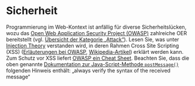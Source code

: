 # Local IspellDict: de
#+STARTUP: showeverything
# Copyright (C) 2018-2019 Jens Lechtenbörger
# SPDX-License-Identifier: CC-BY-SA-4.0

#+KEYWORDS: OWASP, Cross-Site Scripting, XSS,

* Sicherheit

Programmierung im Web-Kontext ist anfällig für diverse
Sicherheitslücken, wozu das
[[https://www.owasp.org/][Open Web Application Security Project (OWASP)]]
zahlreiche OER bereitstellt (vgl.
[[https://www.owasp.org/index.php/Category:Attack][Übersicht der Kategorie „Attack“]]).
Lesen Sie, was unter
[[https://www.owasp.org/index.php/Injection_Theory][Injection Theory]]
verstanden wird, in deren Rahmen Cross Site Scripting  (XSS)
([[https://www.owasp.org/index.php/Cross-site_Scripting_(XSS)][Erläuterungen
bei OWASP]],
[[https://en.wikipedia.org/wiki/Cross-site_scripting][Wikipedia-Artikel]])
erklärt werden kann.  Zum Schutz vor XSS liefert
[[https://www.owasp.org/index.php/XSS_(Cross_Site_Scripting)_Prevention_Cheat_Sheet][OWASP ein Cheat Sheet]].
Beachten Sie, dass die oben genannte
[[https://developer.mozilla.org/en-US/docs/Web/API/Window/postMessage][Dokumentation zur Java-Script-Methode ~postMessage()~]]
folgenden Hinweis enthält: „always verify the syntax of the received message“

# Local Variables:
# indent-tabs-mode: nil
# End:
